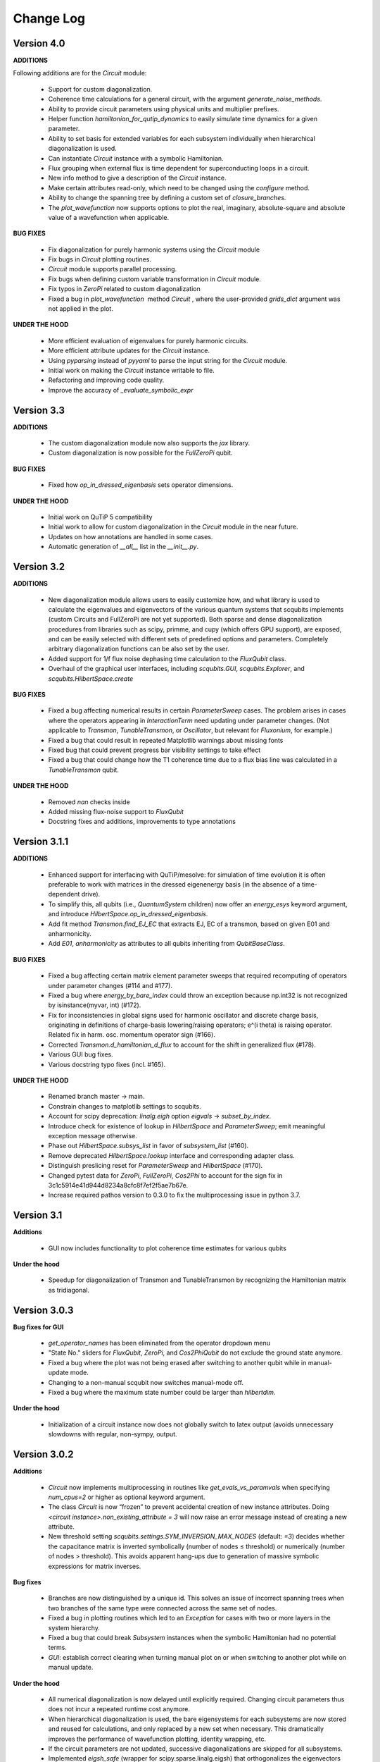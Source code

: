 .. scqubits
   Copyright (C) 2019, Jens Koch & Peter Groszkowski

.. _changelog:

**********
Change Log
**********

Version 4.0
+++++++++++

**ADDITIONS**

Following additions are for the `Circuit` module:

    - Support for custom diagonalization.
    - Coherence time calculations for a general circuit, with the argument `generate_noise_methods`.
    - Ability to provide circuit parameters using physical units and multiplier prefixes.
    - Helper function `hamiltonian_for_qutip_dynamics` to easily simulate time dynamics for a given parameter.
    - Ability to set basis for extended variables for each subsystem individually when hierarchical diagonalization is used.
    - Can instantiate `Circuit` instance with a symbolic Hamiltonian.
    - Flux grouping when external flux is time dependent for superconducting loops in a circuit.
    - New info method to give a description of the `Circuit` instance.
    - Make certain attributes read-only, which need to be changed using the `configure` method.
    - Ability to change the spanning tree by defining a custom set of `closure_branches`.
    - The `plot_wavefunction` now supports options to plot the real, imaginary, absolute-square and absolute value of a wavefunction when applicable.

**BUG FIXES**

    - Fix diagonalization for purely harmonic systems using the `Circuit` module
    - Fix bugs in `Circuit` plotting routines.
    - `Circuit` module supports parallel processing.
    - Fix bugs when defining custom variable transformation in `Circuit` module.
    - Fix typos in `ZeroPi` related to custom diagonalization
    - Fixed a bug in `plot_wavefunction`  method `Circuit` , where the user-provided `grids_dict` argument was not applied in the plot.

**UNDER THE HOOD**

    - More efficient evaluation of eigenvalues for purely harmonic circuits.
    - More efficient attribute updates for the `Circuit` instance.
    - Using `pyparsing` instead of `pyyaml` to parse the input string for the `Circuit` module.
    - Initial work on making the `Circuit` instance writable to file.
    - Refactoring and improving code quality.
    - Improve the accuracy of `_evaluate_symbolic_expr`


Version 3.3
+++++++++++

**ADDITIONS**

    - The custom diagonalization module now also supports the `jax` library. 
    - Custom diagonalization is now possible for the `FullZeroPi` qubit. 

**BUG FIXES**

    - Fixed how `op_in_dressed_eigenbasis` sets operator dimensions.

**UNDER THE HOOD**

    - Initial work on QuTiP 5 compatibility 
    - Initial work to allow for custom diagonalization in the `Circuit` module in the near future.
    - Updates on how annotations are handled in some cases.
    - Automatic generation of `__all__` list in the `__init__.py`.

Version 3.2
+++++++++++

**ADDITIONS**

    - New diagonalization module allows users to easily customize how, and what library is used to calculate the eigenvalues and eigenvectors of the various quantum systems that scqubits implements (custom Circuits and FullZeroPi are not yet supported). Both sparse and dense diagonalization procedures from libraries such as scipy, primme, and cupy (which offers GPU support), are exposed, and can be easily selected with different sets of predefined options and parameters. Completely arbitrary diagonalization functions can be also set by the user.
    - Added support for 1/f flux noise dephasing time calculation to the `FluxQubit` class.
    - Overhaul of the graphical user interfaces, including `scqubits.GUI`, `scqubits.Explorer`, and `scqubits.HilbertSpace.create`

**BUG FIXES**

    - Fixed a bug affecting numerical results in certain `ParameterSweep` cases. The problem arises in cases where the
      operators appearing in `InteractionTerm` need updating under parameter changes. (Not applicable to `Transmon`, `TunableTransmon`,
      or `Oscillator`, but relevant for `Fluxonium`, for example.)
    - Fixed a bug that could result in repeated Matplotlib warnings about missing fonts
    - Fixed bug that could prevent progress bar visibility settings to take effect
    - Fixed a bug that could change how the T1 coherence time due to a flux bias line was calculated in a `TunableTransmon` qubit.

**UNDER THE HOOD**

    - Removed `nan` checks inside
    - Added missing flux-noise support to `FluxQubit`
    - Docstring fixes and additions, improvements to type annotations


Version 3.1.1
+++++++++++++

**ADDITIONS**

    - Enhanced support for interfacing with QuTiP/mesolve: for simulation of time evolution it is often preferable to work with matrices in the dressed eigenenergy basis (in the absence of a time-dependent drive).
    - To simplify this, all qubits (i.e., `QuantumSystem` children) now offer an `energy_esys` keyword argument, and introduce `HilbertSpace.op_in_dressed_eigenbasis`.
    - Add fit method `Transmon.find_EJ_EC` that extracts EJ, EC of a transmon, based on given E01 and anharmonicity.
    - Add `E01`, `anharmonicity` as attributes to all qubits inheriting from `QubitBaseClass`.


**BUG FIXES**

    - Fixed a bug affecting certain matrix element parameter sweeps that required recomputing of operators under parameter changes (#114 and #177).
    - Fixed a bug where `energy_by_bare_index` could throw an exception because np.int32 is not recognized by isinstance(myvar, int)  (#172).
    - Fix for inconsistencies in global signs used for harmonic oscillator and discrete charge basis, originating in definitions of charge-basis lowering/raising operators; e^(i theta) is raising operator. Related fix in harm. osc. momentum operator sign (#166).
    - Corrected `Transmon.d_hamiltonian_d_flux` to account for the shift in generalized flux (#178).
    - Various GUI bug fixes.
    - Various docstring typo fixes (incl. #165).


**UNDER THE HOOD**

    - Renamed branch master → main.
    - Constrain changes to matplotlib settings to scqubits.
    - Account for scipy deprecation: `linalg.eigh` option `eigvals` -> `subset_by_index`.
    - Introduce check for existence of lookup in `HilbertSpace` and `ParameterSweep`; emit meaningful exception message otherwise.
    - Phase out `HilbertSpace.subsys_list` in favor of `subsystem_list` (#160).
    - Remove deprecated `HilbertSpace.lookup` interface and corresponding adapter class.
    - Distinguish preslicing reset for `ParameterSweep` and `HilbertSpace` (#170).
    - Changed pytest data for `ZeroPi`, `FullZeroPi`, `Cos2Phi` to account for the sign fix in 3c1c5914e41d944d8234a8cfc8f7ef2f5ae7b67e.
    - Increase required pathos version to 0.3.0 to fix the multiprocessing issue in python 3.7.


Version 3.1
+++++++++++

**Additions**

    - GUI now includes functionality to plot coherence time estimates for various qubits

**Under the hood**

    - Speedup for diagonalization of Transmon and TunableTransmon by recognizing the Hamiltonian matrix as tridiagonal.


Version 3.0.3
+++++++++++++

**Bug fixes for GUI**

    - `get_operator_names` has been eliminated from the operator dropdown menu
    - "State No." sliders for `FluxQubit`, `ZeroPi`, and `Cos2PhiQubit` do not exclude the ground state anymore.
    - Fixed a bug where the plot was not being erased after switching to another qubit while in manual-update mode.
    - Changing to a non-manual scqubit now switches manual-mode off.
    - Fixed a bug where the maximum state number could be larger than `hilbertdim`.

**Under the hood**

    - Initialization of a circuit instance now does not globally switch to latex output (avoids unnecessary slowdowns with regular, non-sympy, output.


Version 3.0.2
+++++++++++++

**Additions**

    - `Circuit` now implements multiprocessing in routines like `get_evals_vs_paramvals` when specifying `num_cpus=2` or higher as optional keyword argument.
    - The class `Circuit` is now “frozen” to prevent accidental creation of new instance attributes. Doing `<circuit instance>.non_existing_attribute = 3` will now raise an error message instead of creating a new attribute.
    - New threshold setting `scqubits.settings.SYM_INVERSION_MAX_NODES`  (default: `=3`) decides whether the capacitance matrix is inverted symbolically (number of nodes ≤ threshold) or numerically (number of nodes > threshold). This avoids apparent hang-ups due to generation of massive symbolic expressions for matrix inverses.

**Bug fixes**

    - Branches are now distinguished by a unique id. This solves an issue of incorrect spanning trees when two branches of the same type were connected across the same set of nodes.
    - Fixed a bug in plotting routines which led to an `Exception` for cases with two or more layers in the system hierarchy.
    - Fixed a bug that could break `Subsystem` instances when the symbolic Hamiltonian had no potential terms.
    - `GUI`: establish correct clearing when turning manual plot on or when switching to another plot while on manual update.

**Under the hood**

    - All numerical diagonalization is now delayed until explicitly required. Changing circuit parameters thus does not incur a repeated runtime cost anymore.
    - When hierarchical diagonalization is used, the bare eigensystems for each subsystems are now stored and reused for calculations, and only replaced by a new set when necessary. This dramatically improves the performance of wavefunction plotting, identity wrapping, etc.
    - If the circuit parameters are not updated, successive diagonalizations are skipped for all subsystems.
    - Implemented `eigsh_safe` (wrapper for scipy.sparse.linalg.eigsh) that orthogonalizes the eigenvectors when degenerate eigenvalues are detected. In rare cases of actual degeneracies in the spectrum, sparse matrix methods could have given incorrect results because `scipy.sparse.linalg.eigsh` does not guarantee orthogonality of eigenvectors in degenerate subspaces.

**Deprecations**

    - The `Circuit.from_yaml` method will be phased out. Instead simply use the regular instance creation method `scq.Circuit(...)` with the same arguments as in the `from_yaml` class method.



Version 3.0.1
+++++++++++++

**Additions**

    - Modified `SymbolicCircuit` and `Circuit` classes to simulate linear LC circuits efficiently.
    - Added the option `grids_dict` to `plot_wavefunction`, which provides an option to define a custom grid for `wavefunction` plots.
    - File input/output is now functional for the Circuit class, which will enable users to store `Circuit` objects to file.

**Bug Fixes**

    - `sym_external_fluxes` now functions as expected for circuits with capacitive sub-circuits; external fluxes are now distributed in a deterministic way by default.
    - Fixed and improved functions that display symbolic Hamiltonians, Lagrangians, potentials, etc.; added factor 2pi for displayed external fluxes to reflect units correctly.
    - Fixed the representation of cosine operator for periodic variables which previously resulted in an erroneous shift of pi in the `wavefunction` plots.
    - Multiple corrections to plot functionality of `Circuit` class.
    - GUI: fixed issue with “update” button for slow qubits.
    - GUI: fixed bad range default for `wavefunction` plots of fluxonium.

**Under the Hood**

    - Changed the way to calculate the junction potential matrix in `Circuit` class, which now uses `expm` to evaluate the cosine terms.
    - f-strings are now used for most of the string manipulations in `Circuit` and `SymbolicCircuit` class.
    - Fixed the overall energy shift in the eigenvalues by incorporating omega/2 for every harmonic oscillator.


Version 3.0
+++++++++++

**Additions**

    - Add circuit and symbolic_circuit modules, introducing the Circuit class for symbolic and numerical analysis of custom circuits
    - Add official support for Python 3.9 and 3.10
    - Improved GUI for single qubits (incl., e.g., a Dropdown menu with parameter choices from papers)
    - Improved Explorer class
    - Additional options for specifying initial and final states in transitions and plot_transitions inside ParameterSweep
    - Additional helper functions in ParameterSweep: get_subsys(index), subsys_by_id_str(id_str), subsys_evals_count(index), dressed_evals_count
    - ParameterSweep offers a new option ignore_low_overlap
    - Improved status information output when using parallel processing of ParameterSweep data

**Deprecations**

    - Remove deprecation support for outdated InteractionTerm / HilbertSpace interface
    - Remove deprecation support for outdated Explorer interface

**Bug Fixes**

    - Fixed incorrect output/return from supported_noise_channels for the FullZeroPi qubit
    - Fixed accidental support of h5py without safeguard (remains optional)
    - Fixed ordering bug in de-serialization of OrderedDict which could prevent reading of ParameterSweep objects
    - Fixed plotting issue in which presence of nans could reduce the intended plot range

**Under the Hood**

    - Remove _evec_dtype attribute from qubit classes
    - Eliminated code duplication for SpectrumLookup between HilbertSpace and ParameterSweep . Both classes now use SpectrumLookupMixin
    - ParameterSweep now has read-only property hilbertspace
    - Added quantitative pytest for FullZeroPi


Version 2.2.2
+++++++++++++

**Bug Fixes**
    - Fixed issue that could make import of scqubits fail when optional h5py package
      was not installed.
    - Plot options were not properly handled by `plotting.data_vs_paramvals`, leading
      to poor formatting of `plot_dispersion_vs_paramvals`
    - In certain scenarios (likely related to dependency version updates), GUI
      displays were duplicated rather than substituted.
    - Adjusted calculations mapping dressed-basis to bare-state labels: use (state
      overlap)^2 instead of (state overlap) for thresholding.

**Under the Hood**
    typing_extensions is new dependency (used for enhanced typing annotations such as
    `@overload` and `Literal`


Version 2.2
+++++++++++++

**Bug Fixes**
    - Use of `<ParameterSweep>.plot_transitions` could previously lead to a spurious
      switch of `<ParameterSweep>["evals"]` to transition energies.
    - Include the +1/2 hbar omega term when diagonalizing fluxonium in the harmonic
      osc. basis. The omission of this only affected absolute energies, not the energy
      differences which are the relevant quantities in most cases. However, wavefunction
      plots for fluxonium were previously incorrectly positioned relative to the potential energy.
    - Some dispersion calculations previously failed for qubits other than Transmon
      and  `TunableTransmon`.
    - Eliminated rare `NamedSlotsNdarray` indexing failure modes.
    - `ParameterSweep` previously failed for a "sweep" over just one parameter value.
    - Fixed issue where the depolarization time due to quasiparticle tunneling could
      be negative.
    - Fixed issue where accumulating legend label information in multiple plots to the
      same figure would fail to produce the desired legend.

**Additions**
    - Support access to `Figure`, `Axes` objects from `scq.GUI()`.
    - Support access to `Figure`, `Axes` from `ParameterSweep.plot_transitions`.
    - Support multi-photon transitions in `ParameterSweep.transitions()` and
      `.plot_transitions()` via new keyword argument `photon_number`
    - Added functionality for naming quantum system instances and interaction terms
      via `id_str` at initialization. This supports easier dict-like access to objects
      interior to `ParameterSweep`. Added deepcopy option to `ParameterSweep` that
      disconnects global variables from a deep copy saved inside `ParameterSweep`.
    - Refactored `Explorer` class for usage of new `ParameterSweep`
    - `supported_noise_channels` and `effective_noise_channels` are now `@classmethods`
      and can be called either directly through a class, or through a class instance.
    - `t1_charge_impedance` is no longer returned by `effective_noise_channels` in the
      case of a `TunableTransmon` and `Transmon` qubits
    - Added about function that shows basic information about scqubits as well as
      versions of some of the most important libraries that scqubits relies on.
    - Extended `pytests` for enhanced coverage.

**Deprecations**
    - Old version of `Explorer` is still available with deprecation warning, but will
      be phased out in the future.
    - Deprecated `omega` parameter for `Oscillator` has been removed.



Version 2.1
+++++++++++++

**Bug Fixes**
    - Fixed a bug that overwrote `<ParameterSweep>["evals"]` data with transition data when using `plot_transitions()`.
    - Fixed proper integration of `ParameterSweep` into `CentralDispatch`, enabling proper warnings to the user when internal computed sweep data is out of sync with associated quantum system parameters.
    - Fixed a bug that could occur when a `ParameterSweep` was applied to a `HilbertSpace` object involving only a single subsystem.

**Under the Hood**
    - Enable use of `weakref` in `CentralDispatch` for proper garbage collection.
    - Extended pytests to basic `CentralDispatch` functionality



Version 2.0
+++++++++++++

**Additions**
    - New graphical user interface ``scqubits.GUI()`` illustrating single-qubit
      functionality of scqubits.
    - Introducing ``NamedSlotsNdarray`` as a convenient subclass of ndarray with
      name-based and value-based slicing, and immediate support for basic plots
    - Added functionality for extracting dispersive energy parameters (such as Kerr
      coupling strengths)
    - Improved support for transition plots (subsystem transitions, sidebands etc.)
    - Added ``Cos2PhiQubit`` class.
    - Added ``KerrOscillator`` class
    - Added ``GenericQubit`` (two-level system) so that toy models such as the
      Jaynes-Cummings model can be readily realized with ``HilbertSpace``.
    - Added ``n`` and ``phi`` operators to the Oscillator class
    - Added helper methods ``convert_to_E_osc`` and ``convert_to_l_osc`` for ``Oscillator``
      initialization
    - New and enhanced interface for defining interaction terms in HilbertSpace objects
      via ``.add_interaction()``
    - Added option to input interaction as a ``Qobj``, or specify interaction terms as
      string expressions; also represented in ``HilbertSpace.create()`` GUI

**Improvements**
    - Convergence for ``ZeroPi`` is now faster, thanks to a correction to the expression
      for the grid spacing in discretization.py.
    - Refactored ``ParameterSweep`` class, now allowing for multi-dimensional parameter sweeps
    - Added a warning describing ``total=True`` being the default in t1 calculations


**Bug fixes**
    - Fix to type conversion error affecting the ``number`` operator in operators.py
    - Rectified orientation of ``matrix2d`` plots to match axes labels
    - ``mode`` option for values displayed in matrix element plots was ignored


**Internals**
    - New support for higher-order stencils in discretized derivatives.
    - Improved formatting of ``__str__`` methods (called when "printing" an scqubits class instance).
    - Under the hood: use of Python 3.6 compatible type annotations; unified formatting enabled by the ``black`` package
    - Improvements to fileIO speeding up operations (increased memore cache) and requiring less disk space (avoid literal redundancies in stored data).



Version 1.3.2
+++++++++++++

**Bug fixes**
    - bug fix: ``<qubit>.create()`` failed in jupyter notebooks due to missing image files
    - bug fix: corrected the form of the quasiparticle noise operator


Version 1.3.1
+++++++++++++

**Major changes/additions**
    - Coherence calculations for the majority of qubits. These allow for estimating coherence times and rates due to various noise channels.
    - A new units system: users can specify energy units of their system Hamiltonian. These units are automatically considered when plotting and in coherence time calculations.
    - Separated documentation and example jupyter notebooks into individual repositories, see scqubits-doc and scqubits-examples.

**Minor changes/additions**
    - Introduced tests for real-valuedness of zero-pi Hamiltonians (for speedup).
    - New options in plotting (e.g. grid).

**Bug fixes**
    - Fixed bug preventing the proper disabling of the progress bar.
    - Various bug fixes and improvements of file IO operations.
    - Fixed issue with color legend bar in .plot_matrixelements.


Version 1.2.3
+++++++++++++

- **Bug fix**: the ``FullZeroPi`` Hamiltonian was incorrect in the case of nonzero ``dC``.
- improvement: thanks to adjusted ARPACK options, diagonalization should be noticeably faster for ``ZeroPi`` and ``FullZeroPi``.
- make ``pathos`` and ``dill`` the default for multiprocessing.


Version 1.2.2
+++++++++++++

- **Bug fix**: implementation of the ``add_hc=True`` flag in ``InteractionTerm`` involved a bug that could lead to incorrect results
- update to plotting routines now supports various extra plotting options such as ``linestyle=...`` etc.
- added ``TunableTransmon`` class for flux-tunable transmon, including junction asymmetry
- limit support to Python >= 3.6
- corrections to documentation of ``FullZeroPi``
- added missing jupyter notebook illustrating use of ``HilbertSpace`` and ``ParameterSweep``
- overhaul of file IO system now allows saving and loading various scqubit data via a custom h5 file format
- ipywidget support for creating qubits inside jupyter (try, for example, ``tmon = scqubits.Transmon.create()``)



Version 1.2.1
+++++++++++++
- update to the setup script to properly include testing data with the PyPi release.


Version 1.2
+++++++++++

**Major changes/additions**
   - scqubits now offers multiprocessing support for a number of methods.
   - Introduced checks ensuring that umbrella objects like ``HilbertSpace`` and ``ParameterSweep`` instances do not accidentally go "out-of-sync" with respect to their basic components. When needed, warnings are thrown for the user to re-run sweeps or spectrum lookups.

**Under the hood:**
   - Monitoring for changes of interdependent class instances is implemented through a central dispatch system. (disable: ``settings.DISPATCH_ENABLED``)
   - Removed ``HilbertSpace`` reference from within `InteractionTerm` (throws deprecation warning if still used)
   - Made ``HilbertSpace`` inherit from ``tuple`` rather than ``list``; composition changes to ``HilbertSpace`` warrant generating a new ``HilbertSpace`` instance
   - Shifted ``InteractionTerm.hamiltonian`` to ``HilbertSpace.interaction_hamiltonian``
   - Created ``DataStore`` as general purpose parent class to ``SpectrumData``
   - No longer store custom data inside ``ParameterSweep``, ``sweep_generators.py`` functions return ``DataStore`` objects


Version 1.1.1
+++++++++++++

   - fixed a bug in display of ``FluxQubit`` wavefunction
   - internal refactoring


Version 1.1.0
+++++++++++++

   - new class ``InteractionTerm`` works in tandem with ``HilbertSpace`` to ease setup of composite systems with pairwise interactions
   - new ``ParameterSweep`` class efficiently generates spectral data for performing a scan of a ``HilbertSpace`` object over an external parameters
   - new ``Explorer`` class introduces interactive plots (see docs and demo ipynb)
   - cleaned up implementation of file Serializable operations


Version 1.0.0 (first release)
++++++++++++++++++++++++++++++
